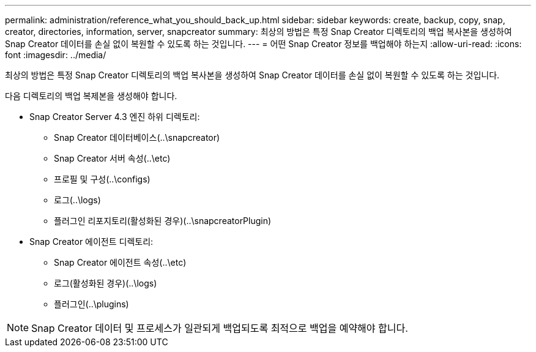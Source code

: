 ---
permalink: administration/reference_what_you_should_back_up.html 
sidebar: sidebar 
keywords: create, backup, copy, snap, creator, directories, information, server, snapcreator 
summary: 최상의 방법은 특정 Snap Creator 디렉토리의 백업 복사본을 생성하여 Snap Creator 데이터를 손실 없이 복원할 수 있도록 하는 것입니다. 
---
= 어떤 Snap Creator 정보를 백업해야 하는지
:allow-uri-read: 
:icons: font
:imagesdir: ../media/


[role="lead"]
최상의 방법은 특정 Snap Creator 디렉토리의 백업 복사본을 생성하여 Snap Creator 데이터를 손실 없이 복원할 수 있도록 하는 것입니다.

다음 디렉토리의 백업 복제본을 생성해야 합니다.

* Snap Creator Server 4.3 엔진 하위 디렉토리:
+
** Snap Creator 데이터베이스(..\snapcreator)
** Snap Creator 서버 속성(..\etc)
** 프로필 및 구성(..\configs)
** 로그(..\logs)
** 플러그인 리포지토리(활성화된 경우)(..\snapcreatorPlugin)


* Snap Creator 에이전트 디렉토리:
+
** Snap Creator 에이전트 속성(..\etc)
** 로그(활성화된 경우)(..\logs)
** 플러그인(..\plugins)





NOTE: Snap Creator 데이터 및 프로세스가 일관되게 백업되도록 최적으로 백업을 예약해야 합니다.
